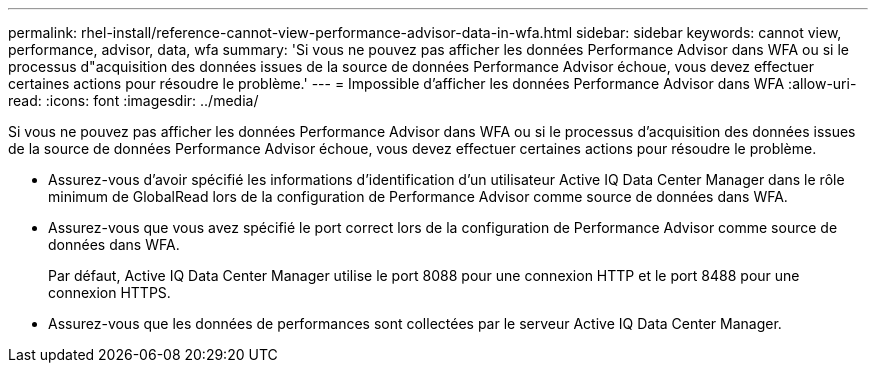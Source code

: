 ---
permalink: rhel-install/reference-cannot-view-performance-advisor-data-in-wfa.html 
sidebar: sidebar 
keywords: cannot view, performance, advisor, data, wfa 
summary: 'Si vous ne pouvez pas afficher les données Performance Advisor dans WFA ou si le processus d"acquisition des données issues de la source de données Performance Advisor échoue, vous devez effectuer certaines actions pour résoudre le problème.' 
---
= Impossible d'afficher les données Performance Advisor dans WFA
:allow-uri-read: 
:icons: font
:imagesdir: ../media/


[role="lead"]
Si vous ne pouvez pas afficher les données Performance Advisor dans WFA ou si le processus d'acquisition des données issues de la source de données Performance Advisor échoue, vous devez effectuer certaines actions pour résoudre le problème.

* Assurez-vous d'avoir spécifié les informations d'identification d'un utilisateur Active IQ Data Center Manager dans le rôle minimum de GlobalRead lors de la configuration de Performance Advisor comme source de données dans WFA.
* Assurez-vous que vous avez spécifié le port correct lors de la configuration de Performance Advisor comme source de données dans WFA.
+
Par défaut, Active IQ Data Center Manager utilise le port 8088 pour une connexion HTTP et le port 8488 pour une connexion HTTPS.

* Assurez-vous que les données de performances sont collectées par le serveur Active IQ Data Center Manager.

